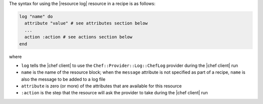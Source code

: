 .. The contents of this file are included in multiple topics.
.. This file should not be changed in a way that hinders its ability to appear in multiple documentation sets.

The syntax for using the |resource log| resource in a recipe is as follows:

.. code-block:: ruby

   log "name" do
     attribute "value" # see attributes section below
     ...
     action :action # see actions section below
   end

where 

* ``log`` tells the |chef client| to use the ``Chef::Provider::Log::ChefLog`` provider during the |chef client| run
* ``name`` is the name of the resource block; when the ``message`` attribute is not specified as part of a recipe, ``name`` is also the message to be added to a log file
* ``attribute`` is zero (or more) of the attributes that are available for this resource
* ``:action`` is the step that the resource will ask the provider to take during the |chef client| run

